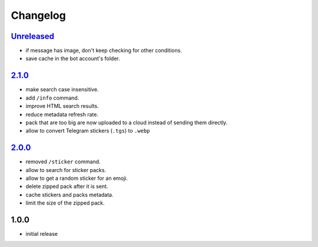 Changelog
=========

`Unreleased`_
-------------

- if message has image, don't keep checking for other conditions.
- save cache in the bot account's folder.

`2.1.0`_
--------

- make search case insensitive.
- add ``/info`` command.
- improve HTML search results.
- reduce metadata refresh rate.
- pack that are too big are now uploaded to a cloud instead of sending them directly.
- allow to convert Telegram stickers (``.tgs``) to ``.webp``

`2.0.0`_
--------

- removed ``/sticker`` command.
- allow to search for sticker packs.
- allow to get a random sticker for an emoji.
- delete zipped pack after it is sent.
- cache stickers and packs metadata.
- limit the size of the zipped pack.

1.0.0
-----

- initial release


.. _Unreleased: https://github.com/adbenitez/simplebot_stickers/compare/v2.1.0...HEAD
.. _2.1.0: https://github.com/adbenitez/simplebot_stickers/compare/v2.0.0...v2.1.0
.. _2.0.0: https://github.com/adbenitez/simplebot_stickers/compare/v1.0.0...v2.0.0
